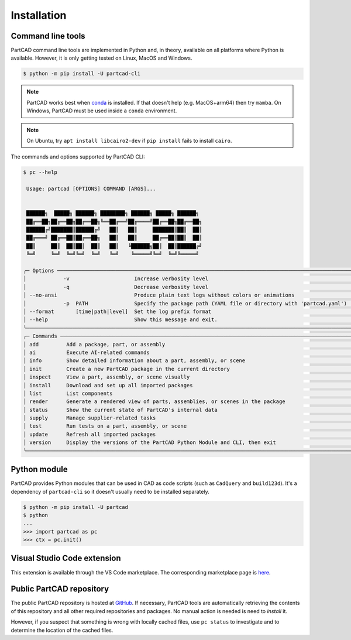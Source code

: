 Installation
############


==================
Command line tools
==================

PartCAD command line tools are implemented in Python and, in theory,
available on all platforms where Python is available. However, it is only
getting tested on Linux, MacOS and Windows.

.. code-block:: shell

  $ python -m pip install -U partcad-cli

.. note::

  PartCAD works best when `conda <https://docs.conda.io/>`_ is installed.
  If that doesn't help (e.g. MacOS+arm64) then try ``mamba``.
  On Windows, PartCAD must be used inside a ``conda`` environment.

.. note::

  On Ubuntu, try ``apt install libcairo2-dev`` if ``pip install`` fails to install ``cairo``.

The commands and options supported by PartCAD CLI:

.. code-block:: text

  $ pc --help

   Usage: partcad [OPTIONS] COMMAND [ARGS]...


   ██████╗  █████╗ ██████╗ ████████╗ ██████╗ █████╗ ██████╗
   ██╔══██╗██╔══██╗██╔══██╗╚══██╔══╝██╔════╝██╔══██╗██╔══██╗
   ██████╔╝███████║██████╔╝   ██║   ██║     ███████║██║  ██║
   ██╔═══╝ ██╔══██║██╔══██╗   ██║   ██║     ██╔══██║██║  ██║
   ██║     ██║  ██║██║  ██║   ██║   ╚██████╗██║  ██║██████╔╝
   ╚═╝     ╚═╝  ╚═╝╚═╝  ╚═╝   ╚═╝    ╚═════╝╚═╝  ╚═╝╚═════╝

  ╭─ Options ───────────────────────────────────────────────────────────────────────────────────────────────────╮
  │            -v                     Increase verbosity level                                                  │
  │            -q                     Decrease verbosity level                                                  │
  │ --no-ansi                         Produce plain text logs without colors or animations                      │
  │            -p  PATH               Specify the package path (YAML file or directory with 'partcad.yaml')     │
  │ --format       [time|path|level]  Set the log prefix format                                                 │
  │ --help                            Show this message and exit.                                               │
  ╰─────────────────────────────────────────────────────────────────────────────────────────────────────────────╯
  ╭─ Commands ──────────────────────────────────────────────────────────────────────────────────────────────────╮
  │ add         Add a package, part, or assembly                                                                │
  │ ai          Execute AI-related commands                                                                     │
  │ info        Show detailed information about a part, assembly, or scene                                      │
  │ init        Create a new PartCAD package in the current directory                                           │
  │ inspect     View a part, assembly, or scene visually                                                        │
  │ install     Download and set up all imported packages                                                       │
  │ list        List components                                                                                 │
  │ render      Generate a rendered view of parts, assemblies, or scenes in the package                         │
  │ status      Show the current state of PartCAD's internal data                                               │
  │ supply      Manage supplier-related tasks                                                                   │
  │ test        Run tests on a part, assembly, or scene                                                         │
  │ update      Refresh all imported packages                                                                   │
  │ version     Display the versions of the PartCAD Python Module and CLI, then exit                            │
  ╰─────────────────────────────────────────────────────────────────────────────────────────────────────────────╯


=============
Python module
=============

PartCAD provides Python modules that can be used in CAD as code scripts
(such as ``CadQuery`` and ``build123d``). It's a dependency of ``partcad-cli`` so it
doesn't usually need to be installed separately.

.. code-block:: shell

    $ python -m pip install -U partcad
    $ python
    ...
    >>> import partcad as pc
    >>> ctx = pc.init()

============================
Visual Studio Code extension
============================

This extension is available through the VS Code marketplace.
The corresponding marketplace page is `here <https://marketplace.visualstudio.com/items?itemName=OpenVMP.partcad>`_.

=========================
Public PartCAD repository
=========================

The public PartCAD repository is hosted at `GitHub <https://github.com/partcad/partcad-index>`_.
If necessary, PartCAD tools are automatically retrieving the contents of this
repository and all other required repositories and packages. No manual action is needed is need to `install` it.

However, if you suspect that something is wrong with locally cached files,
use ``pc status`` to investigate and to determine the location of the cached files.
